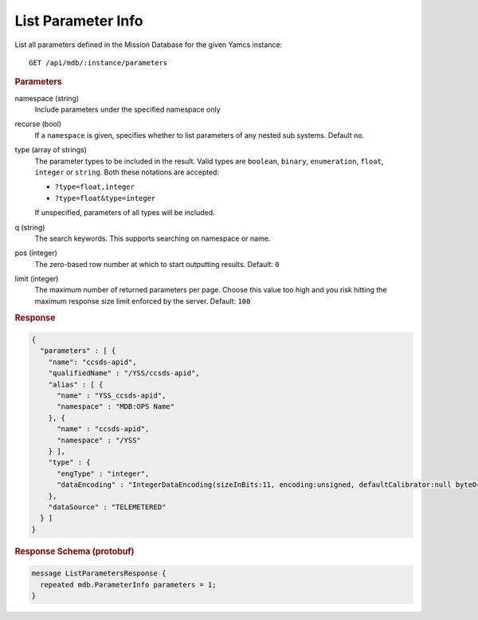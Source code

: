 List Parameter Info
===================

List all parameters defined in the Mission Database for the given Yamcs instance::

    GET /api/mdb/:instance/parameters


.. rubric:: Parameters

namespace (string)
    Include parameters under the specified namespace only

recurse (bool)
    If a ``namespace`` is given, specifies whether to list parameters of any nested sub systems. Default ``no``.

type (array of strings)
    The parameter types to be included in the result. Valid types are ``boolean``, ``binary``, ``enumeration``, ``float``, ``integer`` or ``string``. Both these notations are accepted:

    * ``?type=float,integer``
    * ``?type=float&type=integer``

    If unspecified, parameters of all types will be included.

q (string)
    The search keywords. This supports searching on namespace or name.

pos (integer)
    The zero-based row number at which to start outputting results. Default: ``0``

limit (integer)
    The maximum number of returned parameters per page. Choose this value too high and you risk hitting the maximum response size limit enforced by the server. Default: ``100``


.. rubric:: Response
.. code-block:: json

    {
      "parameters" : [ {
        "name": "ccsds-apid",
        "qualifiedName" : "/YSS/ccsds-apid",
        "alias" : [ {
          "name" : "YSS_ccsds-apid",
          "namespace" : "MDB:OPS Name"
        }, {
          "name" : "ccsds-apid",
          "namespace" : "/YSS"
        } ],
        "type" : {
          "engType" : "integer",
          "dataEncoding" : "IntegerDataEncoding(sizeInBits:11, encoding:unsigned, defaultCalibrator:null byteOrder:BIG_ENDIAN)"
        },
        "dataSource" : "TELEMETERED"
      } ]
    }


.. rubric:: Response Schema (protobuf)
.. code-block:: proto

    message ListParametersResponse {
      repeated mdb.ParameterInfo parameters = 1;
    }
